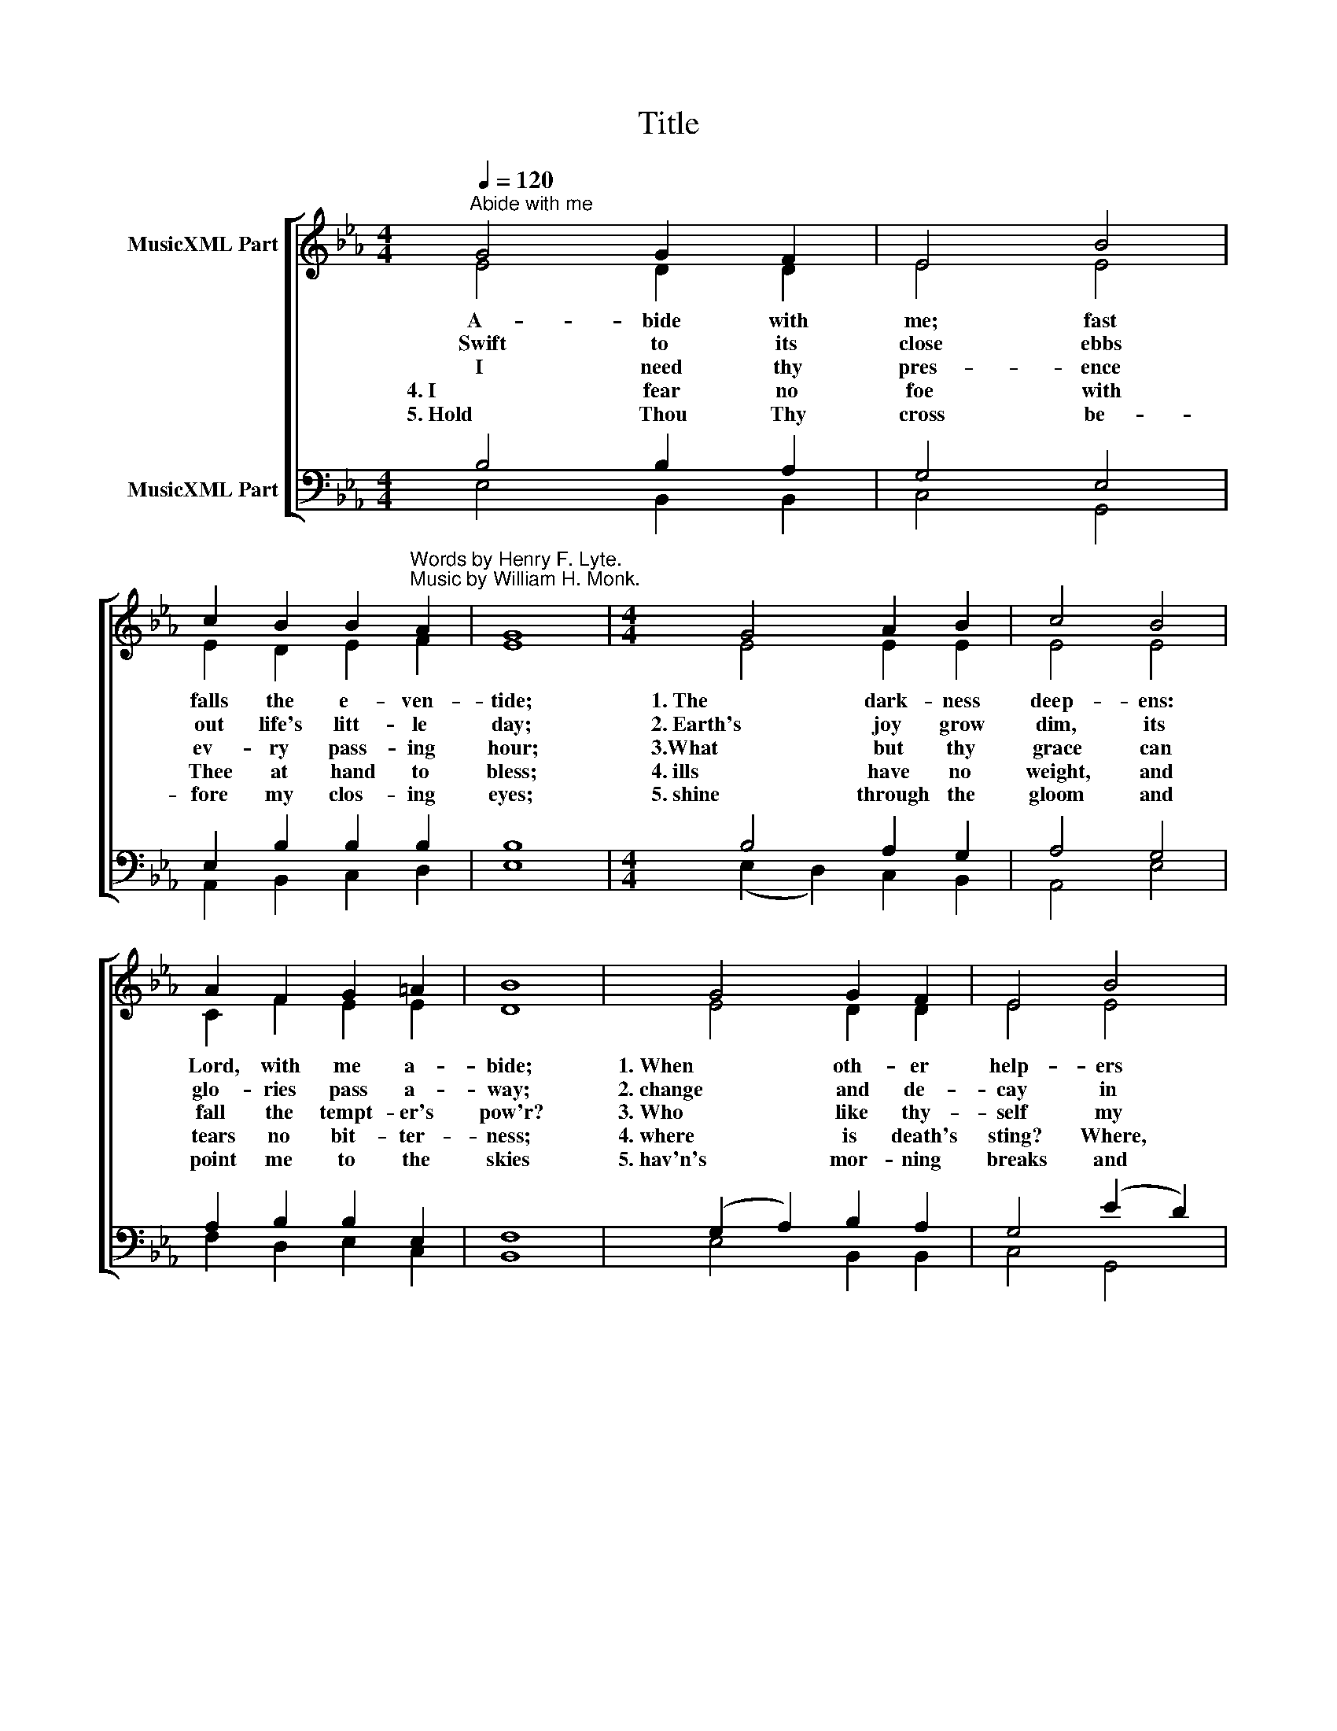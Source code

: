 X:1
T:Title
%%score [ ( 1 2 ) ( 3 4 ) ]
L:1/8
Q:1/4=120
M:4/4
K:Eb
V:1 treble nm="MusicXML Part"
V:2 treble 
V:3 bass nm="MusicXML Part"
V:4 bass 
V:1
"^Abide with me" G4 G2 F2 | E4 B4 | %2
w: A- bide with|me; fast|
w: Swift to its|close ebbs|
w: I need thy|pres- ence|
w: 4. I fear no|foe with|
w: 5. Hold Thou Thy|cross be-|
 c2 B2 B2"^Words by Henry F. Lyte.\nMusic by William H. Monk." A2 | G8 |[M:4/4] G4 A2 B2 | c4 B4 | %6
w: falls the e- ven-|tide;|1. The dark- ness|deep- ens:|
w: out life's litt- le|day;|2. Earth's joy grow|dim, its|
w: ev- ry pass- ing|hour;|3.What but thy|grace can|
w: Thee at hand to|bless;|4. ills have no|weight, and|
w: fore my clos- ing|eyes;|5. shine through the|gloom and|
 A2 F2 G2 =A2 | B8 | G4 G2 F2 | E4 B4 | B2 A2 A2 G2 | F8 | F4 G2 A2 | G2 F2 E2 A2 | G4 F4 | E8 |] %16
w: Lord, with me a-|bide;|1. When oth- er|help- ers|fail and com- forts|flee,|1. Help of the|help ­less, O a|­bide with|me.|
w: glo- ries pass a-|way;|2. change and de-|cay in|all a- round I|see;|2. O Thou, who|chang- est not, a-|bide with|me|
w: fall the tempt- er's|pow'r?|3. Who like thy-|self my|guide and stay can|be?|3. Thro' cloud and|sun- shine, Lord, a-|bide with|me.|
w: tears no bit- ter-|ness;|4. where is death's|sting? Where,|grave, thy vic- to-|ry?|4. I tri- umph|still, if Thou a-|bide with|me.|
w: point me to the|skies|5. hav'n's mor- ning|breaks and|earth's vain sha- dows|flee;|5. in life, in|death O Lord, a-|bide with|me.|
V:2
 E4 D2 D2 | E4 E4 | E2 D2 E2 F2 | E8 |[M:4/4] E4 E2 E2 | E4 E4 | C2 F2 E2 E2 | D8 | E4 D2 D2 | %9
 E4 E4 | E2 E2 =E2 E2 | F8 | D4 E2 D2 | E2 D2 E2 F2 | E4 D4 | E8 |] %16
V:3
 B,4 B,2 A,2 | G,4 E,4 | E,2 B,2 B,2 B,2 | B,8 |[M:4/4] B,4 A,2 G,2 | A,4 G,4 | A,2 B,2 B,2 E,2 | %7
 F,8 | (G,2 A,2) B,2 A,2 | G,4 (E2 D2) | C2 C2 C2 B,2 | A,8 | B,4 B,2 B,2 | %13
 B,2"^Edited by Christoph Lahme, (2009/6/18)" A,2 G,2 C2 |"^CPDL copyright license" B,6 A,2 | %15
 G,8 |] %16
V:4
 E,4 B,,2 B,,2 | C,4 G,,4 | A,,2 B,,2 C,2 D,2 | E,8 |[M:4/4] (E,2 D,2) C,2 B,,2 | A,,4 E,4 | %6
 F,2 D,2 E,2 C,2 | B,,8 | E,4 B,,2 B,,2 | C,4 G,,4 | A,,3 B,, C,2 C,2 | F,8 | A,4 G,2 F,2 | %13
 E,2 B,,2 C,2 A,,2 | B,,4 B,,4 | E,8 |] %16

